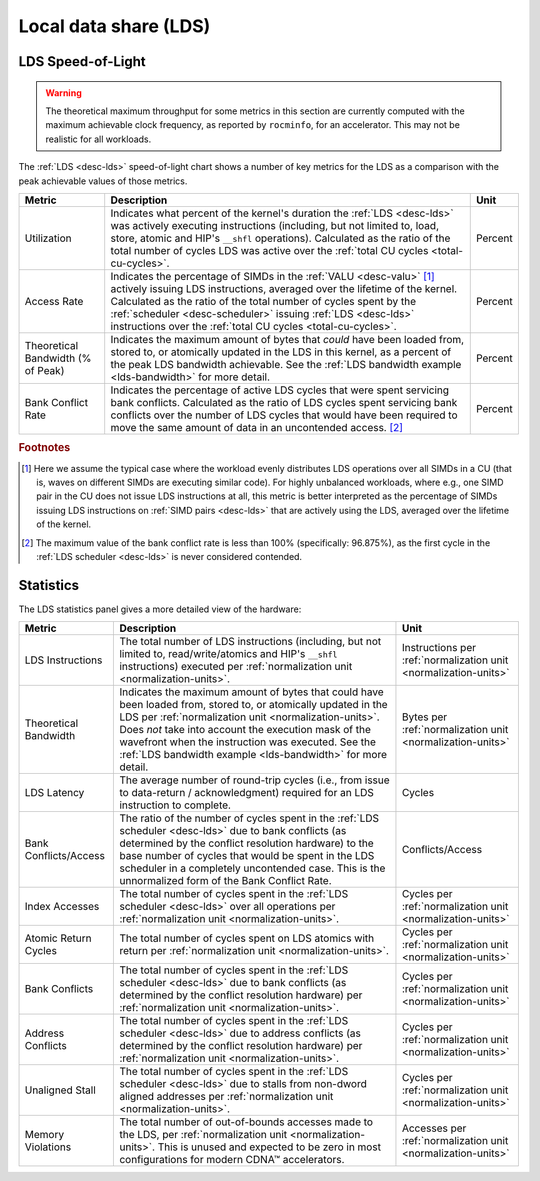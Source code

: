 .. meta::
   :description: ROCm Compute Profiler performance model: Local data share (LDS)
   :keywords: Omniperf, ROCm Compute Profiler, ROCm, profiler, tool, Instinct, accelerator, local, data, share, LDS

**********************
Local data share (LDS)
**********************

.. _lds-sol:

LDS Speed-of-Light
==================

.. warning::

   The theoretical maximum throughput for some metrics in this section are
   currently computed with the maximum achievable clock frequency, as reported
   by ``rocminfo``, for an accelerator. This may not be realistic for all
   workloads.

The :ref:`LDS <desc-lds>` speed-of-light chart shows a number of key metrics for
the LDS as a comparison with the peak achievable values of those metrics.

.. list-table::
   :header-rows: 1

   * - Metric

     - Description

     - Unit

   * - Utilization

     - Indicates what percent of the kernel's duration the :ref:`LDS <desc-lds>`
       was actively executing instructions (including, but not limited to, load,
       store, atomic and HIP's ``__shfl`` operations).  Calculated as the ratio
       of the total number of cycles LDS was active over the
       :ref:`total CU cycles <total-cu-cycles>`.

     - Percent

   * - Access Rate

     - Indicates the percentage of SIMDs in the :ref:`VALU <desc-valu>` [#lds-workload]_
       actively issuing LDS instructions, averaged over the lifetime of the
       kernel. Calculated as the ratio of the total number of cycles spent by
       the :ref:`scheduler <desc-scheduler>` issuing :ref:`LDS <desc-lds>`
       instructions over the
       :ref:`total CU cycles <total-cu-cycles>`.

     - Percent

   * - Theoretical Bandwidth (% of Peak)

     - Indicates the maximum amount of bytes that *could* have been loaded from,
       stored to, or atomically updated in the LDS in this kernel, as a percent
       of the peak LDS bandwidth achievable. See the
       :ref:`LDS bandwidth example <lds-bandwidth>` for more detail.

     - Percent

   * - Bank Conflict Rate

     - Indicates the percentage of active LDS cycles that were spent servicing
       bank conflicts. Calculated as the ratio of LDS cycles spent servicing
       bank conflicts over the number of LDS cycles that would have been
       required to move the same amount of data in an uncontended access. [#lds-bank-conflict]_

     - Percent

.. rubric:: Footnotes

.. [#lds-workload] Here we assume the typical case where the workload evenly distributes
   LDS operations over all SIMDs in a CU (that is, waves on different SIMDs are
   executing similar code). For highly unbalanced workloads, where e.g., one
   SIMD pair in the CU does not issue LDS instructions at all, this metric is
   better interpreted as the percentage of SIMDs issuing LDS instructions on
   :ref:`SIMD pairs <desc-lds>` that are actively using the LDS, averaged over
   the lifetime of the kernel.

.. [#lds-bank-conflict] The maximum value of the bank conflict rate is less than 100%
   (specifically: 96.875%), as the first cycle in the
   :ref:`LDS scheduler <desc-lds>` is never considered contended.

.. _lds-stats:

Statistics
==========

The LDS statistics panel gives a more detailed view of the hardware:

.. list-table::
   :header-rows: 1

   * - Metric

     - Description

     - Unit

   * - LDS Instructions

     - The total number of LDS instructions (including, but not limited to,
       read/write/atomics and HIP's ``__shfl`` instructions) executed per
       :ref:`normalization unit <normalization-units>`.

     - Instructions per :ref:`normalization unit <normalization-units>`

   * - Theoretical Bandwidth

     - Indicates the maximum amount of bytes that could have been loaded from,
       stored to, or atomically updated in the LDS per
       :ref:`normalization unit <normalization-units>`. Does *not* take into
       account the execution mask of the wavefront when the instruction was
       executed. See the
       :ref:`LDS bandwidth example <lds-bandwidth>` for more detail.

     - Bytes per :ref:`normalization unit <normalization-units>`

   * - LDS Latency

     - The average number of round-trip cycles (i.e., from issue to data-return
       / acknowledgment) required for an LDS instruction to complete.

     - Cycles

   * - Bank Conflicts/Access

     - The ratio of the number of cycles spent in the
       :ref:`LDS scheduler <desc-lds>` due to bank conflicts (as determined by
       the conflict resolution hardware) to the base number of cycles that would
       be spent in the LDS scheduler in a completely uncontended case. This is
       the unnormalized form of the Bank Conflict Rate.

     - Conflicts/Access

   * - Index Accesses

     - The total number of cycles spent in the :ref:`LDS scheduler <desc-lds>`
       over all operations per :ref:`normalization unit <normalization-units>`.

     - Cycles per :ref:`normalization unit <normalization-units>`

   * - Atomic Return Cycles

     - The total number of cycles spent on LDS atomics with return per
       :ref:`normalization unit <normalization-units>`.

     - Cycles per :ref:`normalization unit <normalization-units>`

   * - Bank Conflicts

     - The total number of cycles spent in the :ref:`LDS scheduler <desc-lds>`
       due to bank conflicts (as determined by the conflict resolution hardware)
       per :ref:`normalization unit <normalization-units>`.

     - Cycles per :ref:`normalization unit <normalization-units>`

   * - Address Conflicts

     - The total number of cycles spent in the :ref:`LDS scheduler <desc-lds>`
       due to address conflicts (as determined by the conflict resolution
       hardware) per :ref:`normalization unit <normalization-units>`.

     - Cycles per :ref:`normalization unit <normalization-units>`

   * - Unaligned Stall

     - The total number of cycles spent in the :ref:`LDS scheduler <desc-lds>`
       due to stalls from non-dword aligned addresses per
       :ref:`normalization unit <normalization-units>`.

     - Cycles per :ref:`normalization unit <normalization-units>`

   * - Memory Violations

     - The total number of out-of-bounds accesses made to the LDS, per
       :ref:`normalization unit <normalization-units>`. This is unused and
       expected to be zero in most configurations for modern CDNA™ accelerators.

     - Accesses per :ref:`normalization unit <normalization-units>`

